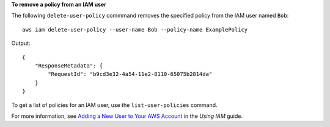 **To remove a policy from an IAM user**

The following ``delete-user-policy`` commmand removes the specified policy from the IAM user named ``Bob``::

  aws iam delete-user-policy --user-name Bob --policy-name ExamplePolicy

Output::

  {
      "ResponseMetadata": {
          "RequestId": "b9cd3e32-4a54-11e2-8110-65075b2814da"
      }
  }    

To get a list of policies for an IAM user, use the ``list-user-policies`` command.

For more information, see `Adding a New User to Your AWS Account`_ in the *Using IAM* guide.

.. _Adding a New User to Your AWS Account: http://docs.aws.amazon.com/IAM/latest/UserGuide/Using_SettingUpUser.html





